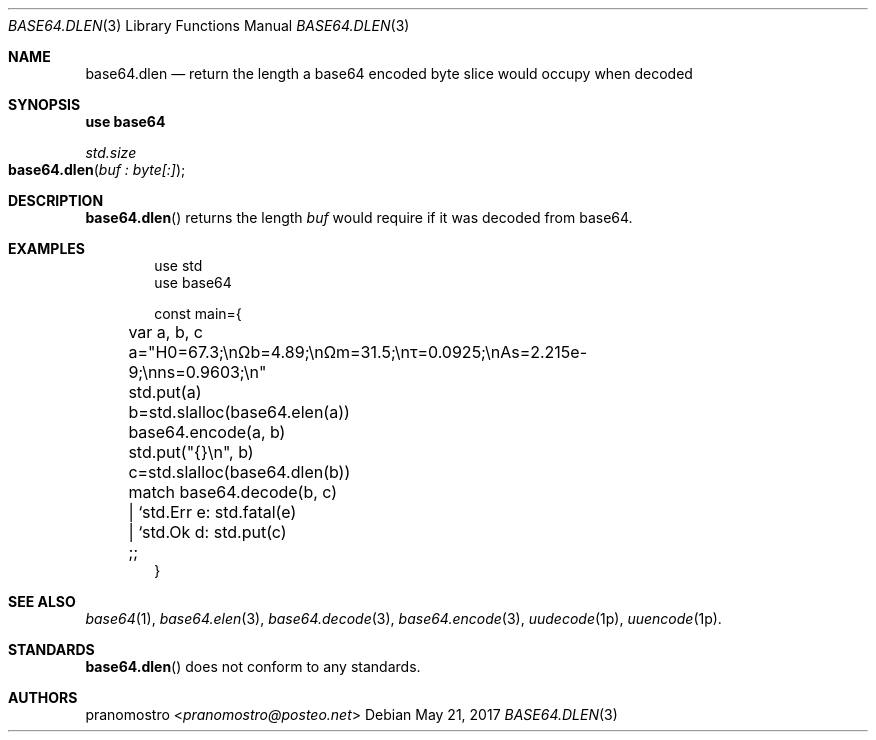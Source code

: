 .Dd May 21, 2017
.Dt BASE64.DLEN 3
.Os

.Sh NAME
.Nm base64.dlen
.Nd return the length a base64 encoded byte slice would occupy when decoded

.Sh SYNOPSIS
.Sy use base64
.Pp
.Ft std.size
.Fo base64.dlen
.Fa "buf : byte[:]"
.Fc

.Sh DESCRIPTION
.Fn base64.dlen
returns the length
.Fa buf
would require if it was decoded from base64.

.Sh EXAMPLES
.Bd -literal -offset indent
use std
use base64

const main={
	var a, b, c

	a="H0=67.3;\enΩb=4.89;\enΩm=31.5;\enτ=0.0925;\enAs=2.215e-9;\enns=0.9603;\en"
	std.put(a)

	b=std.slalloc(base64.elen(a))
	base64.encode(a, b)
	std.put("{}\en", b)

	c=std.slalloc(base64.dlen(b))
	match base64.decode(b, c)
	| `std.Err e: std.fatal(e)
	| `std.Ok d: std.put(c)
	;;
}
.Ed

.Sh SEE ALSO
.Xr base64 1 ,
.Xr base64.elen 3 ,
.Xr base64.decode 3 ,
.Xr base64.encode 3 ,
.Xr uudecode 1p ,
.Xr uuencode 1p .

.Sh STANDARDS
.Fn base64.dlen
does not conform to any standards.

.Sh AUTHORS
.An pranomostro Aq Mt pranomostro@posteo.net
